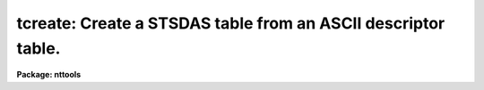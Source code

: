 .. _tcreate:

tcreate: Create a STSDAS table from an ASCII descriptor table.
==============================================================

**Package: nttools**

.. raw:: html

  </tr></table><p>
  <h3>Name</h3>
  <!-- BeginSection: 'NAME' -->
  <p>
  tcreate -- Create a table from ASCII files describing a table format.
  </p>
  <!-- EndSection:   'NAME' -->
  <h3>Usage</h3>
  <!-- BeginSection: 'USAGE' -->
  <p>
  tcreate table cdfile datafile
  </p>
  <!-- EndSection:   'USAGE' -->
  <h3>Description</h3>
  <!-- BeginSection: 'DESCRIPTION' -->
  <p>
  This task reads an ASCII file containing column descriptions for a new table.
  The columns are defined and the table created;
  data are read in from a file specified by
  the 'datafile' parameter
  (a specified number of lines may be skipped when reading in data).
  There may be several lines of data per table row.
  Blanks and tabs are skipped.
  Blank lines and lines beginning with # are ignored.
  In-line comments using # are permitted.
  The lines in the input files may be up to 8195 characters long,
  plus one character for the carriage return.
  The input 'datafile' is read free-format.
  </p>
  <p>
  Undefined values require a place holder in the data file.
  The word INDEF should be used as the place holder
  for undefined (indefinite) numerical values,
  the word <tt>"no"</tt> for boolean values,
  and a pair of adjacent quotes (<tt>""</tt>) for undefined character strings.
  If a value for a character string contains one or more blanks,
  or the comment character (#),
  then the entire value must be enclosed in quotes, e.g., <tt>"R CrB"</tt>.
  </p>
  <p>
  This task can also read a file containing header parameters for the table.
  </p>
  <p>
  If a problem occurs when reading a particular data field,
  the execution continues, and the table entry is marked as undefined.
  </p>
  <!-- EndSection:   'DESCRIPTION' -->
  <h3>Parameters</h3>
  <!-- BeginSection: 'PARAMETERS' -->
  <dl>
  <dt><b>table [file name]</b></dt>
  <!-- Sec='PARAMETERS' Level=0 Label='table' Line='table [file name]' -->
  <dd>Output file name for the table created by this task.
  Note that, if 'table' is an existing FITS file,
  the table that is created will be appended
  as a new extension to the end of the file.
  </dd>
  </dl>
  <dl>
  <dt><b>cdfile = STDIN [file name]</b></dt>
  <!-- Sec='PARAMETERS' Level=0 Label='cdfile' Line='cdfile = STDIN [file name]' -->
  <dd>The name of the column definition file.
  The column definition file contains one line for each column to be created.
  Each line contains up to four values giving attributes of the particular column.
  Every line must have a column name; optionally, it may have a data type,
  display format, and units.  (Embedded blanks in any of these
  attributes must be enclosed in quotes.)  Adjacent quotes are used as
  place holders and let you skip an attribute while defining the next one.
  Column names and data types are NOT case sensitive.
  Neither the format nor data type may contain embedded blanks.
  Display formats may be of the type used by Fortran or those used by SPP.
  If the format is not defined, a default format will be used.
  The format is not used for internal representation of the data and
  is ignored when reading data---it is used only for display purposes,
  for example, by tasks such as 'tedit', 'tread', and 'tprint'.
  Type <tt>"help ttools opt=sysdoc"</tt> for detailed information about print formats.
  Comment lines may be included in this file
  by beginning the line with the comment symbol (#).
  The following data types are recognized by this parameter
  (the default data type is single-precision real):
  <pre>
  
       r - Single-precision real.
       d - Double-precision real.
       i - Integer.
       s - Short integer.
       b - Boolean.
       ch*n - Character string of maximum length n.
  </pre>
  A column of arrays can be created by giving the array length
  in square brackets appended to the data type.
  For example, a data type of r[400] would mean that the column
  contains an array of 400 single-precision real numbers in each row.
  r[20,5,4] would also mean an array of 400 reals,
  but in this case a TDIMi keyword will be written (for column number i)
  that gives the numbers 20, 5 and 4,
  indicating that the array should be regarded as 3-D,
  with 20 elements along the most rapidly varying axis
  and four elements along the least rapidly varying axis.
  Up to seven dimensions may be specified, separated by commas.
  For both of these cases, the data file must contain 400 values
  for that column for each row;
  the values need not all be on the same line of the data file.
  Text tables and column-ordered stsdas tables
  cannot contain arrays; see 'tbltype'.
  If you have an existing table
  with columns similar to those
  in the table you would like to create,
  you can use the 'tlcol' task to generate a file
  which can be edited and used as the input 'cdfile' for 'tcreate'.
  That is, the output of 'tlcol' is exactly the format
  that is expected for 'tcreate.cdfile'.
  The syntax is also the same as
  for column definitions in text tables,
  except for the leading <tt>"#c "</tt> in text tables.
  If cdfile = <tt>"STDIN"</tt> and the input is not redirected,
  the task prints a prompt asking for input.
  Press Control-Z (or Control-D, i.e. your EOF character)
  to terminate the list of column definitions;
  note that the Control-Z must NOT occur on the same line as the last
  column definition.
  </dd>
  </dl>
  <dl>
  <dt><b>datafile = <tt>"STDIN"</tt> [file name]</b></dt>
  <!-- Sec='PARAMETERS' Level=0 Label='datafile' Line='datafile = "STDIN" [file name]' -->
  <dd>The name of the input ASCII data file.
  The values in the file must be in the order of the columns
  as given in the column-definitions file 'cdfile'.
  Undefined values should have INDEF or <tt>""</tt> as place holders
  for numerical or character values, respectively.
  Each row for the table must begin with a new line in 'datafile',
  but there can be multiple lines in 'datafile' for each table row
  (see also 'nlines').
  If all data for a table row have been read from an input line
  but there are additional data on the line,
  or if there is a data type mismatch,
  the following warning will be
  printed:  <tt>"out of synch or extra data in line &lt;number&gt;"</tt>.
  Lines in the input data file are limited to 8196 characters,
  including the newline at the end of each line.
  If a longer line is encountered, the task will stop with an error.
  As with 'cdfile',
  if datafile = <tt>"STDIN"</tt> and the input is not redirected,
  the task prints a prompt asking for input.
  Enter a carriage return before ending the last line
  and then press Control-Z (or Control-D, i.e. EOF) to close the file.
  </dd>
  </dl>
  <dl>
  <dt><b>(uparfile) [file name]</b></dt>
  <!-- Sec='PARAMETERS' Level=0 Label='' Line='(uparfile) [file name]' -->
  <dd>The name of the input ASCII file of header parameters.
  This file is optional.
  Each line of this file defines one header parameter,
  except that blank lines and lines beginning with # will be ignored.
  Each line should contain three parts:  keyword, datatype, and value;
  an optional comment may be added following the value.
  The keyword is a string (no embedded blanks) of up to eight characters.
  The datatype is a single letter (t, b, i, r, or d) that indicates the type.
  The value is limited to 70 characters.
  If the type is text (t) it may contain more than one word,
  but in that case it must be enclosed in quotes;
  otherwise, the portion of the value following the first word
  will be interpreted as a comment.
  Note that the syntax is not the same as
  for header keywords in text tables.
  The latter uses the much more reasonable <tt>"#k keyword = value comment"</tt>.
  The datatype shouldn't need to be specified,
  since keywords are stored in the table as text strings anyway;
  the current syntax has been retained for backward compatibility.
  It is possible, though not recommended, to set uparfile = <tt>"STDIN"</tt>.
  The problem is that it is read twice,
  once just to count the number of entries, and once to read the values,
  so you would have to type in the values twice.
  </dd>
  </dl>
  <dl>
  <dt><b>(nskip = 0) [integer, min=0, max=INDEF]</b></dt>
  <!-- Sec='PARAMETERS' Level=0 Label='' Line='(nskip = 0) [integer, min=0, max=INDEF]' -->
  <dd>Number of lines to skip at the beginning of the data file.
  The 'tcreate' task will also skip blank lines and lines beginning with #;
  it will therefore not usually be necessary to specify 'nskip',
  as header lines may be commented out by inserting a leading #.
  Note that if 'nskip &gt; 0' then exactly 'nskip' lines will be skipped,
  even if some of them are blank or comment lines.
  </dd>
  </dl>
  <dl>
  <dt><b>(nlines = 0) [integer, min=0, max=INDEF]</b></dt>
  <!-- Sec='PARAMETERS' Level=0 Label='' Line='(nlines = 0) [integer, min=0, max=INDEF]' -->
  <dd>The number of lines in the input data file
  corresponding to one row in the output table.
  If 'nlines = 0' (the default) then lines will
  be read from the data file until every column in the row is filled.
  If 'nlines &gt; 0' then exactly this many lines will be read for each row;
  if for some rows the input data are compressed into fewer than this
  many lines, extra dummy lines must be included following the good data.
  Note that comment lines and blank lines are not counted.
  </dd>
  </dl>
  <dl>
  <dt><b>(nrows = 0) [integer, min=0, max=INDEF]</b></dt>
  <!-- Sec='PARAMETERS' Level=0 Label='' Line='(nrows = 0) [integer, min=0, max=INDEF]' -->
  <dd>The number of rows to write into the table.
  If this value is zero, then the entire input data file will be read.
  If this value is greater than zero then
  no more than 'nrows' will be written to the table,
  even if the data file contains enough data to fill more than
  'nrows' rows of data.
  For a column-ordered table (see the 'tbltype' parameter),
  'nrows' is the number of rows that will be allocated,
  and the actual number in the data file may be smaller.
  </dd>
  </dl>
  <dl>
  <dt><b>(hist = yes) [boolean]</b></dt>
  <!-- Sec='PARAMETERS' Level=0 Label='' Line='(hist = yes) [boolean]' -->
  <dd>Add a history record containing a creation date?
  If 'hist = yes', a header parameter will be written to the table with the
  keyword 'HISTORY' that gives the date and time that 'tcreate' was run.
  This parameter is added after those that were read from the 'uparfile', if any.
  </dd>
  </dl>
  <dl>
  <dt><b>(extrapar = 5) [integer, min=0, max=INDEF]</b></dt>
  <!-- Sec='PARAMETERS' Level=0 Label='' Line='(extrapar = 5) [integer, min=0, max=INDEF]' -->
  <dd>Extra space to be reserved for header-parameter records.
  This is the number of records for header parameters that will be allocated,
  in addition to the number needed to hold the parameters
  specified in the 'uparfile' parameter file.
  The default is five,
  which means that after the table is created
  up to five more parameters may be added
  (e.g., by using the 'tupar' task)
  without the table being rewritten to reallocate space.
  </dd>
  </dl>
  <dl>
  <dt><b>(tbltype = <tt>"default"</tt>) [string, allowed values:  default | row | </b></dt>
  <!-- Sec='PARAMETERS' Level=0 Label='' Line='(tbltype = "default") [string, allowed values:  default | row | ' -->
  <dd>column | text]
  Type of table to create.
  The default is row-ordered stsdas format.
  To create a FITS table,
  use tbltype = <tt>"default"</tt>
  and specify a table name ('table')
  with filename extension <tt>".fits"</tt>, <tt>".fit"</tt>, or <tt>".??f"</tt>
  (<tt>'?'</tt> is any single character).
  </dd>
  </dl>
  <dl>
  <dt><b>(extracol = 0) [integer, min=0, max=INDEF]</b></dt>
  <!-- Sec='PARAMETERS' Level=0 Label='' Line='(extracol = 0) [integer, min=0, max=INDEF]' -->
  <dd>Extra space to be reserved for columns in the output table.
  This parameter is relevant only for a row-ordered stsdas format table.
  This is in addition to the number required to contain those columns
  described by 'cdfile'.
  One unit of space is taken by each
  single-precision, integer, or boolean column.
  A double-precision column requires two units of allocated space,
  and a character-string column takes one unit of space for each four
  characters, or fraction thereof.
  </dd>
  </dl>
  <!-- EndSection:   'PARAMETERS' -->
  <h3>Examples</h3>
  <!-- BeginSection: 'EXAMPLES' -->
  <p>
  1.  Wait for the user to type in column definitions and data,
  each of which will be terminated by a Control-Z (or Control-D, i.e. EOF).
  The prompts are printed by the 'tcreate' task;
  these are the lines beginning with <tt>"Give column definitions"</tt>
  and <tt>"Give table data"</tt>.
  The table will have 4 columns and 2 rows.
  </p>
  <pre>
  
  tt&gt; tcreate test STDIN STDIN
  
  Give column definitions (name, datatype, print format, units)
   ... then newline &amp; EOF to finish.
  name  ch*12
  ra    d     h12.1   hours
  dec   d     h12.0   degrees
  mag   r     f8.2
  ^Z
  
  Give table data ... then newline &amp; EOF to finish.
  nameless      3:18:47   42:24   INDEF
  "SA0 123456"  19:00:06.3  -0:00:01  3.5
  ^Z
  
  </pre>
  <p>
  2. Create a table called <tt>"outfile.tab"</tt> using the columns specified
  in <tt>"columns.cd"</tt> and the data in <tt>"data.dat"</tt>.
  </p>
  <p>
  tt&gt; tcreate outfile columns.cd data.dat nskip=3
  </p>
  <p>
  <tt>"columns.cd"</tt> may contain just the following:
  <br>
  </p>
  <pre>
  STARno I  i5
  X	r      "F6.2"  pixels
  Y	R    F6.2     "pixels"
  MAG R   ""   magnitude
  		SHARP	  R
  				ROUND		r
  STARNAME   ch*15
  </pre>
  <p>
  Note the free format of, and embedded tabs in, the column definitions file
  itself.  The format for display of MAG is not specified, but the unit is
  given as magnitude, so adjacent quotes are used to mark the position where
  the display format is expected.
  </p>
  <p>
  The file <tt>"data.dat"</tt> may contain (if 'nskip=3', 'nlines=2'):
  <br>
  </p>
  <pre>
  This is a header
        header2
         header3
   1	3.0	4.0	
             5.0	6.0	7.0 HD12345
     2 10.0 11.0 12.0 13.0
  14.0 "HD 122"
  3 20.0    21.0        22.0         23.0     24.0  ""
  dummy line
  </pre>
  <p>
  Note the tabbed and free format of the data file
  and the specification of the character strings.
  If the character data contain embedded blanks
  then the whole string should be quoted,
  otherwise this is not necessary.
  The final entry is the null character string.
  </p>
  <p>
  3. The following column definitions:
  <br>
  </p>
  <pre>
  STARno	 i i6
  X	 r f9.2  pixels
  Y	 r f9.2  pixels
  MAG	 r f9.3
  SHARP	 r f9.3
  ROUND	 r f9.3
  STARNAME ch*15
  
  could be used with the following data file:
  
       1     7.92     2.64   -3.075    0.436    0.019   XXXXXXXXXXXXXXX
       2    33.89     3.14   -1.162    0.419    0.223
       3     3.68     5.07   -2.454    0.421   -0.123   HD12345
       4    42.70     5.08   -1.285    0.445    0.195   HD 123
  </pre>
  <p>
  4. The aperture photometry file from the 'daophot' task
  may have the following data:
  <br>
  </p>
  <pre>
           1     6.95     2.61   99.999   99.999   99.999   99.999 . . .
            464.618  9.71  0.52   9.999    9.999    9.999    9.999 . . .
           2   200.06     2.80   99.999   99.999   99.999   99.999
            465.180  7.79  0.16   9.999    9.999    9.999    9.999
           3   156.25     5.17   14.610   14.537   14.483   14.438
            462.206  7.26  0.37   0.013    0.014    0.015    0.016
  
  
  and could have the following column-definition file:
  
  STARno	i
  X	r
  Y	r
  MAG1	r
  MAG2	r
  MAG3	r
   .
   .
   .
  MAG15	r
  SKYMOD	r
  SKYSD	r
  </pre>
  <p>
  The following could be used as an input file to define header parameters.
  <br>
  </p>
  <pre>
  comment t Created 1987 July 22
  NL      i 2
  NX      i 284
  NY      i 492
  THRESH  r 27.0
  AP1     r 3.0
  PH/ADU  r 20.0
  RNOISE  r 6.50
  BAD     r 300.0
  </pre>
  <!-- EndSection:   'EXAMPLES' -->
  <h3>Bugs</h3>
  <!-- BeginSection: 'BUGS' -->
  <!-- EndSection:   'BUGS' -->
  <h3>References</h3>
  <!-- BeginSection: 'REFERENCES' -->
  <p>
  This task was written by Phil Hodge.
  </p>
  <!-- EndSection:   'REFERENCES' -->
  <h3>See also</h3>
  <!-- BeginSection: 'SEE ALSO' -->
  <p>
  Type <tt>"help ttools opt=sysdoc"</tt> for a higher-level description of the 'ttools'
  package.
  See also the files in <tt>"tables$doc/"</tt>.
  </p>
  
  <!-- EndSection:    'SEE ALSO' -->
  
  <!-- Contents: 'NAME' 'USAGE' 'DESCRIPTION' 'PARAMETERS' 'EXAMPLES' 'BUGS' 'REFERENCES' 'SEE ALSO'  -->
  
